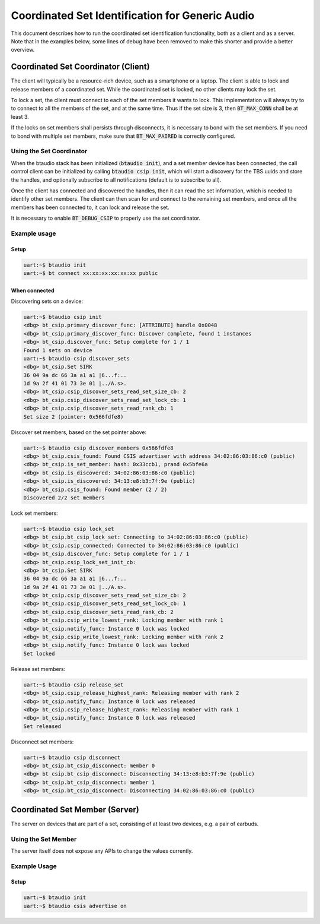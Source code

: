 Coordinated Set Identification for Generic Audio
#################################################

This document describes how to run the coordinated set identification
functionality, both as a client and as a server.
Note that in the examples below, some lines of debug have been removed to make
this shorter and provide a better overview.

Coordinated Set Coordinator (Client)
************************************

The client will typically be a resource-rich device, such as a smartphone
or a laptop. The client is able to lock and release members of a coordinated
set. While the coordinated set is locked, no other clients may lock the set.

To lock a set, the client must connect to each of the set members it wants to
lock. This implementation will always try to to connect to all the members of
the set, and at the same time. Thus if the set size is 3, then
:code:`BT_MAX_CONN` shall be at least 3.

If the locks on set members shall persists through disconnects, it is
necessary to bond with the set members. If you need to bond with multiple
set members, make sure that :code:`BT_MAX_PAIRED` is correctly configured.

Using the Set Coordinator
=========================

When the btaudio stack has been initialized (:code:`btaudio init`),
and a set member device has been connected, the call control client can be
initialized by calling :code:`btaudio csip init`, which will start a discovery
for the TBS uuids and store the handles, and optionally subscribe to all
notifications (default is to subscribe to all).

Once the client has connected and discovered the handles, then it can
read the set information, which is needed to identify other set members.
The client can then scan for and connect to the remaining set members, and once
all the members has been connected to, it can lock and release the set.

It is necessary to enable :code:`BT_DEBUG_CSIP` to properly use the set
coordinator.

Example usage
=============

Setup
-----

.. code-block:: console

   uart:~$ btaudio init
   uart:~$ bt connect xx:xx:xx:xx:xx:xx public

When connected
--------------

Discovering sets on a device:

.. code-block:: console

   uart:~$ btaudio csip init
   <dbg> bt_csip.primary_discover_func: [ATTRIBUTE] handle 0x0048
   <dbg> bt_csip.primary_discover_func: Discover complete, found 1 instances
   <dbg> bt_csip.discover_func: Setup complete for 1 / 1
   Found 1 sets on device
   uart:~$ btaudio csip discover_sets
   <dbg> bt_csip.Set SIRK
   36 04 9a dc 66 3a a1 a1 |6...f:..
   1d 9a 2f 41 01 73 3e 01 |../A.s>.
   <dbg> bt_csip.csip_discover_sets_read_set_size_cb: 2
   <dbg> bt_csip.csip_discover_sets_read_set_lock_cb: 1
   <dbg> bt_csip.csip_discover_sets_read_rank_cb: 1
   Set size 2 (pointer: 0x566fdfe8)

Discover set members, based on the set pointer above:

.. code-block:: console

   uart:~$ btaudio csip discover_members 0x566fdfe8
   <dbg> bt_csip.csis_found: Found CSIS advertiser with address 34:02:86:03:86:c0 (public)
   <dbg> bt_csip.is_set_member: hash: 0x33ccb1, prand 0x5bfe6a
   <dbg> bt_csip.is_discovered: 34:02:86:03:86:c0 (public)
   <dbg> bt_csip.is_discovered: 34:13:e8:b3:7f:9e (public)
   <dbg> bt_csip.csis_found: Found member (2 / 2)
   Discovered 2/2 set members

Lock set members:

.. code-block:: console

   uart:~$ btaudio csip lock_set
   <dbg> bt_csip.bt_csip_lock_set: Connecting to 34:02:86:03:86:c0 (public)
   <dbg> bt_csip.csip_connected: Connected to 34:02:86:03:86:c0 (public)
   <dbg> bt_csip.discover_func: Setup complete for 1 / 1
   <dbg> bt_csip.csip_lock_set_init_cb:
   <dbg> bt_csip.Set SIRK
   36 04 9a dc 66 3a a1 a1 |6...f:..
   1d 9a 2f 41 01 73 3e 01 |../A.s>.
   <dbg> bt_csip.csip_discover_sets_read_set_size_cb: 2
   <dbg> bt_csip.csip_discover_sets_read_set_lock_cb: 1
   <dbg> bt_csip.csip_discover_sets_read_rank_cb: 2
   <dbg> bt_csip.csip_write_lowest_rank: Locking member with rank 1
   <dbg> bt_csip.notify_func: Instance 0 lock was locked
   <dbg> bt_csip.csip_write_lowest_rank: Locking member with rank 2
   <dbg> bt_csip.notify_func: Instance 0 lock was locked
   Set locked

Release set members:

.. code-block:: console

   uart:~$ btaudio csip release_set
   <dbg> bt_csip.csip_release_highest_rank: Releasing member with rank 2
   <dbg> bt_csip.notify_func: Instance 0 lock was released
   <dbg> bt_csip.csip_release_highest_rank: Releasing member with rank 1
   <dbg> bt_csip.notify_func: Instance 0 lock was released
   Set released

Disconnect set members:

.. code-block:: console

   uart:~$ btaudio csip disconnect
   <dbg> bt_csip.bt_csip_disconnect: member 0
   <dbg> bt_csip.bt_csip_disconnect: Disconnecting 34:13:e8:b3:7f:9e (public)
   <dbg> bt_csip.bt_csip_disconnect: member 1
   <dbg> bt_csip.bt_csip_disconnect: Disconnecting 34:02:86:03:86:c0 (public)


Coordinated Set Member (Server)
**********************************************
The server on devices that are part of a set,
consisting of at least two devices, e.g. a pair of earbuds.

Using the Set Member
=====================
The server itself does not expose any APIs to change the values currently.

Example Usage
=============

Setup
-----

.. code-block:: console

   uart:~$ btaudio init
   uart:~$ btaudio csis advertise on
